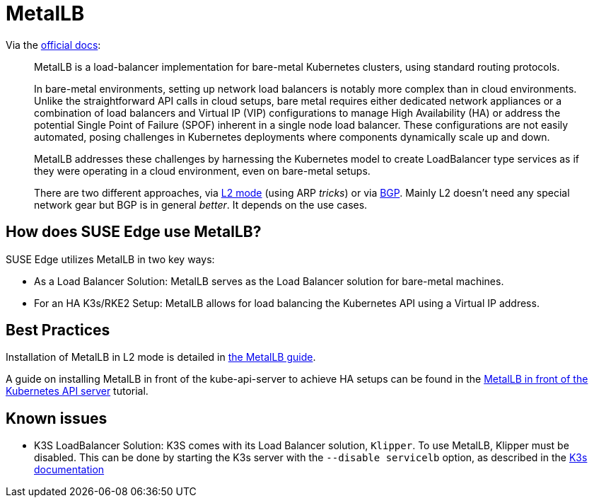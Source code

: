 = MetalLB
:experimental:

ifdef::env-github[]
:imagesdir: ../images/
:tip-caption: :bulb:
:note-caption: :information_source:
:important-caption: :heavy_exclamation_mark:
:caution-caption: :fire:
:warning-caption: :warning:
endif::[]

Via the https://metallb.universe.tf/[official docs]:

[quote]
____
MetalLB is a load-balancer implementation for bare-metal Kubernetes clusters, using standard routing protocols.

In bare-metal environments, setting up network load balancers is notably more complex than in cloud environments. Unlike the straightforward API calls in cloud setups, bare metal requires either dedicated network appliances or a combination of load balancers and Virtual IP (VIP) configurations to manage High Availability (HA) or address the potential Single Point of Failure (SPOF) inherent in a single node load balancer. These configurations are not easily automated, posing challenges in Kubernetes deployments where components dynamically scale up and down.

MetalLB addresses these challenges by harnessing the Kubernetes model to create LoadBalancer type services as if they were operating in a cloud environment, even on bare-metal setups.

There are two different approaches, via https://metallb.universe.tf/concepts/layer2/[L2 mode] (using ARP _tricks_) or via https://metallb.universe.tf/concepts/bgp/[BGP]. Mainly L2 doesn't need any special network gear but BGP is in general _better_. It depends on the use cases.
____

== How does SUSE Edge use MetalLB?

SUSE Edge utilizes MetalLB in two key ways:

* As a Load Balancer Solution: MetalLB serves as the Load Balancer solution for bare-metal machines.
* For an HA K3s/RKE2 Setup: MetalLB allows for load balancing the Kubernetes API using a Virtual IP address.

== Best Practices
Installation of MetalLB in L2 mode is detailed in link:../guides/metallb-k3s.adoc[the MetalLB guide].

A guide on installing MetalLB in front of the kube-api-server to achieve HA setups can be found in the link:../guides/metallb-kube-api.adoc[MetalLB in front of the Kubernetes API server] tutorial.


== Known issues

* K3S LoadBalancer Solution: K3S comes with its Load Balancer solution, `Klipper`. To use MetalLB, Klipper must be disabled. This can be done by starting the K3s server with the `--disable servicelb` option, as described in the https://docs.k3s.io/networking[K3s documentation]

